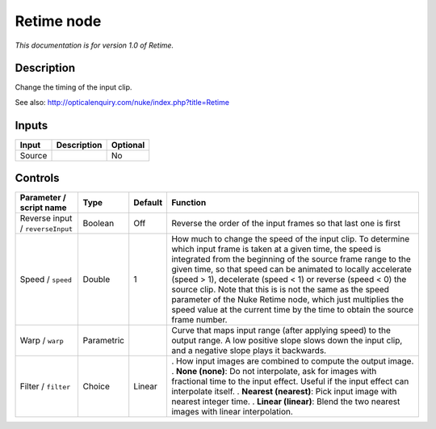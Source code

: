 .. _net.sf.openfx.Retime:

Retime node
===========

|pluginIcon| 

*This documentation is for version 1.0 of Retime.*

Description
-----------

Change the timing of the input clip.

See also: http://opticalenquiry.com/nuke/index.php?title=Retime

Inputs
------

====== =========== ========
Input  Description Optional
====== =========== ========
Source             No
====== =========== ========

Controls
--------

.. tabularcolumns:: |>{\raggedright}p{0.2\columnwidth}|>{\raggedright}p{0.06\columnwidth}|>{\raggedright}p{0.07\columnwidth}|p{0.63\columnwidth}|

.. cssclass:: longtable

================================ ========== ======= ===========================================================================================================================================================================================================================================================================================================================================================================================================================================================================================================================
Parameter / script name          Type       Default Function
================================ ========== ======= ===========================================================================================================================================================================================================================================================================================================================================================================================================================================================================================================================
Reverse input / ``reverseInput`` Boolean    Off     Reverse the order of the input frames so that last one is first
Speed / ``speed``                Double     1       How much to change the speed of the input clip. To determine which input frame is taken at a given time, the speed is integrated from the beginning of the source frame range to the given time, so that speed can be animated to locally accelerate (speed > 1), decelerate (speed < 1) or reverse (speed < 0) the source clip. Note that this is is not the same as the speed parameter of the Nuke Retime node, which just multiplies the speed value at the current time by the time to obtain the source frame number.
Warp / ``warp``                  Parametric         Curve that maps input range (after applying speed) to the output range. A low positive slope slows down the input clip, and a negative slope plays it backwards.
Filter / ``filter``              Choice     Linear  . How input images are combined to compute the output image.
                                                    . **None (none)**: Do not interpolate, ask for images with fractional time to the input effect. Useful if the input effect can interpolate itself.
                                                    . **Nearest (nearest)**: Pick input image with nearest integer time.
                                                    . **Linear (linear)**: Blend the two nearest images with linear interpolation.
================================ ========== ======= ===========================================================================================================================================================================================================================================================================================================================================================================================================================================================================================================================

.. |pluginIcon| image:: net.sf.openfx.Retime.png
   :width: 10.0%
